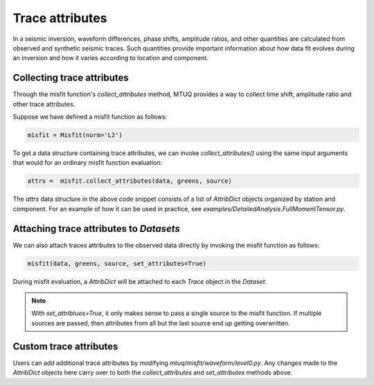 
Trace attributes
================

In a seismic inversion, waveform differences, phase shifts, amplitude ratios, and other quantities are calculated from observed and synthetic seismic traces. Such quantities provide important information about how data fit evolves during an inversion and how it varies according to location and component. 


Collecting trace attributes
---------------------------

Through the misfit function's `collect_attributes` method, MTUQ provides a way to collect time shift, amplitude ratio and other trace attributes.

Suppose we have defined a misfit function as follows:

.. code::

    misfit = Misfit(norm='L2')


To get a data structure containing trace attributes, we can invoke `collect_attributes()` using the same input arguments that would for an ordinary misfit function evaluation:

.. code::

    attrs =  misfit.collect_attributes(data, greens, source)


The `attrs` data structure in the above code snippet consists of a list of `AttribDict` objects organized by station and component. For an example of how it can be used in practice, see `examples/DetailedAnalysis.FullMomentTensor.py`.


Attaching trace attributes to `Datasets`
----------------------------------------

We can also attach traces attributes to the observed data directly by invoking the misfit function as follows:

.. code::

    misfit(data, greens, source, set_attributes=True)


During misfit evaluation, a `AttribDict` will be attached to each `Trace` object in the `Dataset`.

.. note::

    With `set_attribtues=True`, it only makes sense to pass a single source to the misfit function. If multiple sources are passed, then attributes from all but the last source end up getting overwritten.


Custom trace attributes
-----------------------

Users can add additional trace attributes by modifying `mtuq/misfit/waveform/level0.py`. Any changes made to the `AttribDict` objects here carry over to both the `collect_attributes` and `set_attributes` methods above.


